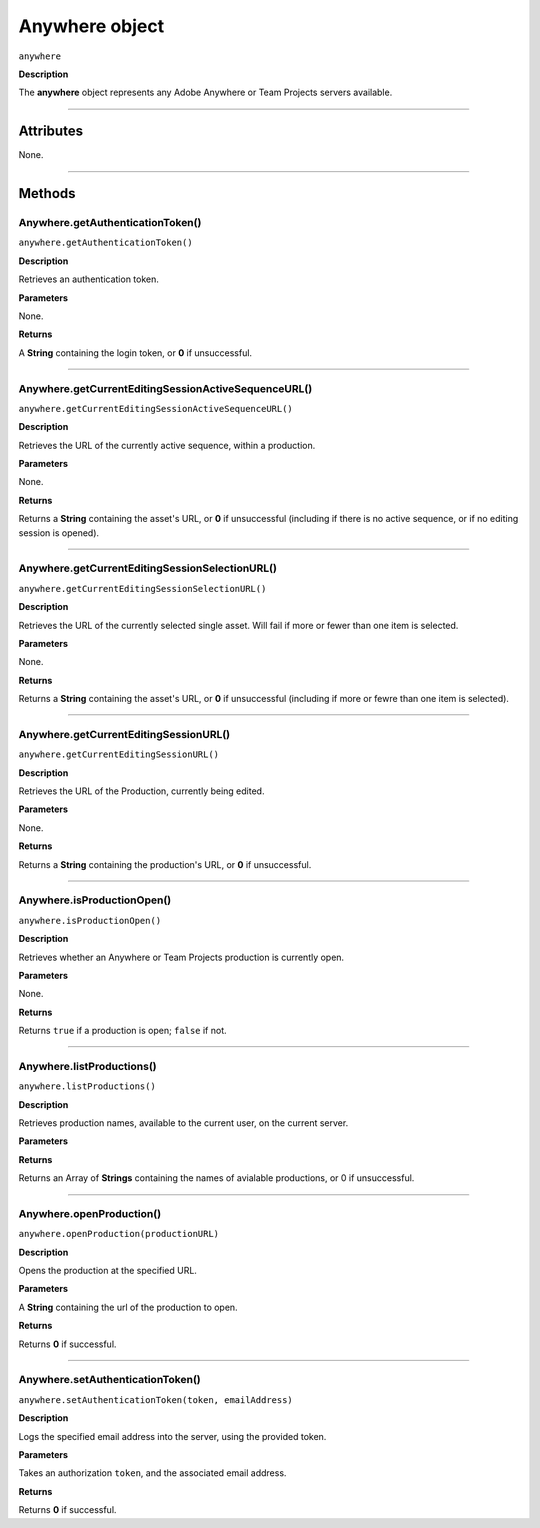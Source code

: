 .. highlight:: javascript

.. _anywhere:

Anywhere object
==========================

``anywhere``

**Description**

The **anywhere** object represents any Adobe Anywhere or Team Projects servers available.

----

==========
Attributes
==========

None.

----

=======
Methods
=======

.. _anywhere.getAuthenticationToken:

Anywhere.getAuthenticationToken()
*********************************************

``anywhere.getAuthenticationToken()``

**Description**

Retrieves an authentication token.

**Parameters**

None.

**Returns**

A **String** containing the login token, or **0** if unsuccessful.

----

.. _anywhere.getCurrentEditingSessionActiveSequenceURL:

Anywhere.getCurrentEditingSessionActiveSequenceURL()
******************************************************

``anywhere.getCurrentEditingSessionActiveSequenceURL()``

**Description**

Retrieves the URL of the currently active sequence, within a production.

**Parameters**

None.

**Returns**

Returns a **String** containing the asset's URL, or **0** if unsuccessful (including if there is no active sequence, or if no editing session is opened).

----

.. _anywhere.getCurrentEditingSessionSelectionURL:

Anywhere.getCurrentEditingSessionSelectionURL()
******************************************************

``anywhere.getCurrentEditingSessionSelectionURL()``

**Description**

Retrieves the URL of the currently selected single asset. Will fail if more or fewer than one item is selected.

**Parameters**

None.

**Returns**

Returns a **String** containing the asset's URL, or **0** if unsuccessful (including if more or fewre than one item is selected).

----

.. _anywhere.getCurrentEditingSessionURL:

Anywhere.getCurrentEditingSessionURL()
*********************************************

``anywhere.getCurrentEditingSessionURL()``

**Description**

Retrieves the URL of the Production, currently being edited.

**Parameters**

None.

**Returns**

Returns a **String** containing the production's URL, or **0** if unsuccessful.

----

.. _anywhere.isProductionOpen:

Anywhere.isProductionOpen()
*********************************************

``anywhere.isProductionOpen()``

**Description**

Retrieves whether an Anywhere or Team Projects production is currently open.

**Parameters**

None.

**Returns**

Returns ``true`` if a production is open; ``false`` if not.

----

.. _anywhere.listProductions:

Anywhere.listProductions()
*********************************************

``anywhere.listProductions()``

**Description**

Retrieves production names, available to the current user, on the current server. 

**Parameters**

**Returns**

Returns an Array of **Strings** containing the names of avialable productions, or 0 if unsuccessful.

----

.. _anywhere.openProduction:

Anywhere.openProduction()
*********************************************

``anywhere.openProduction(productionURL)``

**Description**

Opens the production at the specified URL.

**Parameters**

A **String** containing the url of the production to open. 

**Returns**

Returns **0** if successful.

----

.. _anywhere.setAuthenticationToken:

Anywhere.setAuthenticationToken()
*********************************************

``anywhere.setAuthenticationToken(token, emailAddress)``

**Description**

Logs the specified email address into the server, using the provided token.

**Parameters**

Takes an authorization ``token``, and the associated email address.

**Returns**

Returns **0** if successful.
